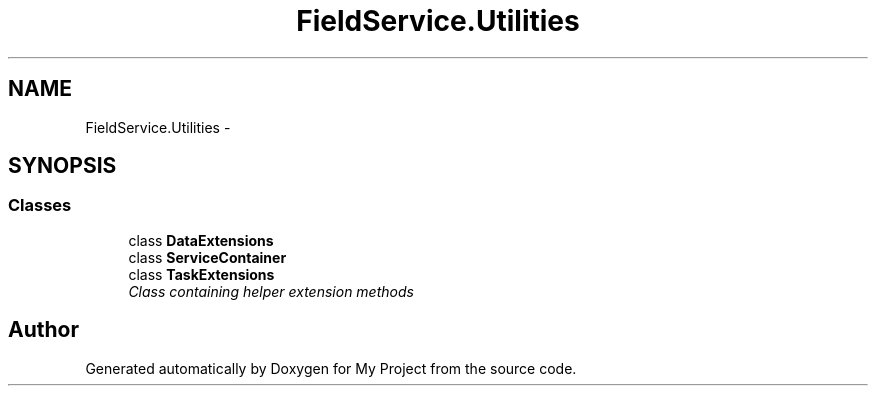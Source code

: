 .TH "FieldService.Utilities" 3 "Tue Jul 1 2014" "My Project" \" -*- nroff -*-
.ad l
.nh
.SH NAME
FieldService.Utilities \- 
.SH SYNOPSIS
.br
.PP
.SS "Classes"

.in +1c
.ti -1c
.RI "class \fBDataExtensions\fP"
.br
.ti -1c
.RI "class \fBServiceContainer\fP"
.br
.ti -1c
.RI "class \fBTaskExtensions\fP"
.br
.RI "\fIClass containing helper extension methods \fP"
.in -1c
.SH "Author"
.PP 
Generated automatically by Doxygen for My Project from the source code\&.
